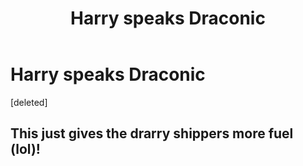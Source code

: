 #+TITLE: Harry speaks Draconic

* Harry speaks Draconic
:PROPERTIES:
:Score: 3
:DateUnix: 1607877697.0
:DateShort: 2020-Dec-13
:FlairText: Prompt
:END:
[deleted]


** This just gives the drarry shippers more fuel (lol)!
:PROPERTIES:
:Author: SnooLobsters9188
:Score: 0
:DateUnix: 1607878415.0
:DateShort: 2020-Dec-13
:END:
